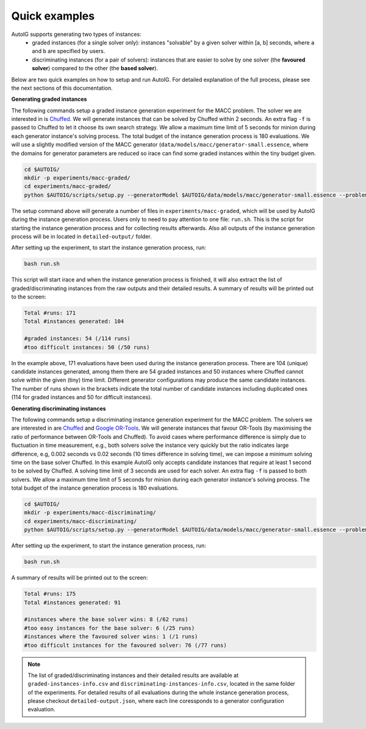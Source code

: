 Quick examples
----------------------------------------

AutoIG supports generating two types of instances: 
    - graded instances (for a single solver only): instances "solvable" by a given solver within [a, b] seconds, where ``a`` and ``b`` are specified by users.
    - discriminating instances (for a pair of solvers): instances that are easier to solve by one solver (the **favoured solver**) compared to the other (the **based solver**).

Below are two quick examples on how to setup and run AutoIG. For detailed explanation of the full process, please see the next sections of this documentation.

**Generating graded instances**

The following commands setup a graded instance generation experiment for the MACC problem. The solver we are interested in is `Chuffed`_. We will generate instances that can be solved by Chuffed within 2 seconds. An extra flag ``-f`` is passed to Chuffed to let it choose its own search strategy. We allow a maximum time limit of 5 seconds for minion during each generator instance's solving process. The total budget of the instance generation process is 180 evaluations. We will use a slightly modified version of the MACC generator (``data/models/macc/generator-small.essence``, where the domains for generator parameters are reduced so irace can find some graded instances within the tiny budget given.

.. code-block:: console

    cd $AUTOIG/
    mkdir -p experiments/macc-graded/
    cd experiments/macc-graded/
    python $AUTOIG/scripts/setup.py --generatorModel $AUTOIG/data/models/macc/generator-small.essence --problemModel $AUTOIG/data/models/macc/problem.mzn --instanceSetting graded --minSolverTime 0 --maxSolverTime 5 --solver chuffed --solverFlags="-f" --maxEvaluations 180 --genSolverTimeLimit 5

The setup command above will generate a number of files in ``experiments/macc-graded``, which will be used by AutoIG during the instance generation process. Users only to need to pay attention to one file: ``run.sh``. This is the script for starting the instance generation process and for collecting results afterwards. Also all outputs of the instance generation process will be in located in ``detailed-output/`` folder.

After setting up the experiment, to start the instance generation process, run:

.. code-block:: console

    bash run.sh

This script will start irace and when the instance generation process is finished, it will also extract the list of graded/discriminating instances from the raw outputs and their detailed results. A summary of results will be printed out to the screen:

.. code-block:: rst

    Total #runs: 171
    Total #instances generated: 104

    #graded instances: 54 (/114 runs)
    #too difficult instances: 50 (/50 runs)

In the example above, 171 evaluations have been used during the instance generation process. There are 104 (unique) candidate instances generated, among them there are 54 graded instances and 50 instances where Chuffed cannot solve within the given (tiny) time limit. Different generator configurations may produce the same candidate instances. The number of runs shown in the brackets indicate the total number of candidate instances including duplicated ones (114 for graded instances and 50 for difficult instances).

**Generating discriminating instances**

The following commands setup a discriminating instance generation experiment for the MACC problem. The solvers we are interested in are `Chuffed`_ and `Google OR-Tools`_. We will generate instances that favour OR-Tools (by maximising the ratio of performance between OR-Tools and Chuffed). To avoid cases where performance difference is simply due to fluctuation in time measurement, e.g., both solvers solve the instance very quickly but the ratio indicates large difference, e.g, 0.002 seconds vs 0.02 seconds (10 times difference in solving time), we can impose a minimum solving time on the base solver Chuffed. In this example AutoIG only accepts candidate instances that require at least 1 second to be solved by Chuffed. A solving time limit of 3 seconds are used for each solver. An extra flag ``-f`` is passed to both solvers. We allow a maximum time limit of 5 seconds for minion during each generator instance's solving process. The total budget of the instance generation process is 180 evaluations.


.. code-block:: console

    cd $AUTOIG/
    mkdir -p experiments/macc-discriminating/
    cd experiments/macc-discriminating/
    python $AUTOIG/scripts/setup.py --generatorModel $AUTOIG/data/models/macc/generator-small.essence --problemModel $AUTOIG/data/models/macc/problem.mzn --instanceSetting discriminating --minSolverTime 1 --maxSolverTime 3 --baseSolver chuffed --solverFlags="-f" --favouredSolver ortools --favouredSolverFlags="-f" --maxEvaluations 180 --genSolverTimeLimit 5

After setting up the experiment, to start the instance generation process, run:

.. code-block:: console

    bash run.sh

A summary of results will be printed out to the screen:

.. code-block:: rst

    Total #runs: 175
    Total #instances generated: 91

    #instances where the base solver wins: 8 (/62 runs)
    #too easy instances for the base solver: 6 (/25 runs)
    #instances where the favoured solver wins: 1 (/1 runs)
    #too difficult instances for the favoured solver: 76 (/77 runs)

.. note::
    The list of graded/discriminating instances and their detailed results are available at ``graded-instances-info.csv`` and ``discriminating-instances-info.csv``, located in the same folder of the experiments. For detailed results of all evaluations during the whole instance generation process, please checkout ``detailed-output.json``, where each line coressponds to a generator configuration evaluation.

.. _`Chuffed`: https://github.com/chuffed/chuffed
.. _`Google OR-Tools`: https://developers.google.com/optimization
